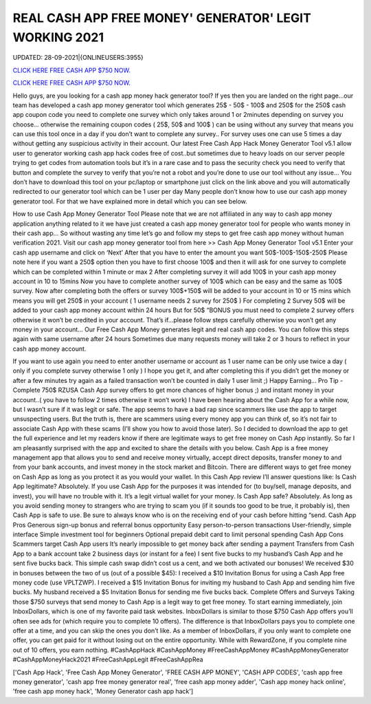 REAL CASH APP FREE MONEY' GENERATOR' LEGIT WORKING 2021
~~~~~~~~~~~~
UPDATED: 28-09-2021|{ONLINEUSERS:3955}

`CLICK HERE FREE CASH APP $750 NOW. <https://codesrbx.com/b81bcf8>`__

`CLICK HERE FREE CASH APP $750 NOW. <https://codesrbx.com/b81bcf8>`__

Hello guys, are you looking for a cash app money hack generator tool? If yes then you are landed on the right page...our team has developed a cash app money generator tool which generates 25$ - 50$ - 100$ and 250$ for the 250$ cash app coupon code you need to complete one survey which only takes around 1 or 2minutes depending on survey you choose… otherwise the remaining coupon codes ( 25$, 50$ and 100$ ) can be using without any survey that means you can use this tool once in a day if you don’t want to complete any survey.. For survey uses one can use 5 times a day without getting any suspicious activity in their account. Our latest Free Cash App Hack Money Generator Tool v5.1 allow user to generator working cash app hack codes free of cost..but sometimes due to heavy loads on our server people trying to get codes from automation tools but it’s in a rare case and to pass the security check you need to verify that button and complete the survey to verify that you’re not a robot and you’re done to use our tool without any issue… You don’t have to download this tool on your pc/laptop or smartphone just click on the link above and you will automatically redirected to our generator tool which can be 1 user per day Many people don’t know how to use our cash app money generator tool. For that we have explained more in detail which you can see below. 


How to use Cash App Money Generator Tool Please note that we are not affiliated in any way to cash app money application anything related to it we have just created a cash app money generator tool for people who wants money in their cash app… So without wasting any time let’s go and follow my steps to get free cash app money without human verification 2021.  Visit our cash app money generator tool from here >> Cash App Money Generator Tool v5.1  Enter your cash app username and click on ‘Next’  After that you have to enter the amount you want 50$-100$-150$-250$  Please note here if you want a 250$ option then you have to first choose 100$ and then it will ask for one survey to complete which can be completed within 1 minute or max 2  After completing survey it will add 100$ in your cash app money account in 10 to 15mins  Now you have to complete another survey of 100$ which can be easy and the same as 100$ survey.  Now after completing both the offers or survey 100$+150$ will be added to your account in 10 or 15 mins which means you will get 250$ in your account ( 1 username needs 2 survey for 250$ )  For completing 2 Survey 50$ will be added to your cash app money account within 24 hours  But for 50$ “BONUS you must need to complete 2 survey offers otherwise it won’t be credited in your account.  That’s if...please follow steps carefully otherwise you won’t get any money in your account…  Our Free Cash App Money generates legit and real cash app codes.  You can follow this steps again with same username after 24 hours  Sometimes due many requests money will take 2 or 3 hours to reflect in your cash app money account.  


If you want to use again you need to enter another username or account as 1 user name can be only use twice a day ( only if you complete survey otherwise 1 only )  I hope you get it, and after completing this if you didn’t get the money or after a few minutes try again as a failed transaction won’t be counted in daily 1 user limit ;)  Happy Earning…  Pro Tip - Complete 750$ RZUSA Cash App survey offers to get more chances of higher bonus ;) and instant money in your account..( you have to follow 2 times otherwise it won’t work) I have been hearing about the Cash App for a while now, but I wasn’t sure if it was legit or safe. The app seems to have a bad rap since scammers like use the app to target unsuspecting users. But the truth is, there are scammers using every money app you can think of, so it’s not fair to associate Cash App with these scams (I’ll show you how to avoid those later). So I decided to download the app to get the full experience and let my readers know if there are legitimate ways to get free money on Cash App instantly. So far I am pleasantly surprised with the app and excited to share the details with you below. Cash App is a free money management app that allows you to send and receive money virtually, accept direct deposits, transfer money to and from your bank accounts, and invest money in the stock market and Bitcoin. There are different ways to get free money on Cash App as long as you protect it as you would your wallet. In this Cash App review I’ll answer questions like: Is Cash App legitimate? Absolutely. If you use Cash App for the purposes it was intended for (to buy/sell, manage deposits, and invest), you will have no trouble with it. It’s a legit virtual wallet for your money. Is Cash App safe? Absolutely. As long as you avoid sending money to strangers who are trying to scam you (if it sounds too good to be true, it probably is), then Cash App is safe to use. Be sure to always know who is on the receiving end of your cash before hitting “send. Cash App Pros  Generous sign-up bonus and referral bonus opportunity  Easy person-to-person transactions  User-friendly, simple interface  Simple investment tool for beginners  Optional prepaid debit card to limit personal spending Cash App Cons  Scammers target Cash App users  It’s nearly impossible to get money back after sending a payment  Transfers from Cash App to a bank account take 2 business days (or instant for a fee) I sent five bucks to my husband’s Cash App and he sent five bucks back. This simple cash swap didn’t cost us a cent, and we both activated our bonuses! We received $30 in bonuses between the two of us (out of a possible $45):  I received a $10 Invitation Bonus for using a Cash App free money code (use VPLTZWP).  I received a $15 Invitation Bonus for inviting my husband to Cash App and sending him five bucks.  My husband received a $5 Invitation Bonus for sending me five bucks back. Complete Offers and Surveys Taking those $750 surveys that send money to Cash App is a legit way to get free money. To start earning immediately, join InboxDollars, which is one of my favorite paid task websites. InboxDollars is similar to those $750 Cash App offers you’ll often see ads for (which require you to complete 10 offers). The difference is that InboxDollars pays you to complete one offer at a time, and you can skip the ones you don’t like. As a member of InboxDollars, if you only want to complete one offer, you can get paid for it without losing out on the entire opportunity. While with RewardZone, if you complete nine out of 10 offers, you earn nothing. #CashAppHack #CashAppMoney #FreeCashAppMoney #CashAppMoneyGenerator #CashAppMoneyHack2021 #FreeCashAppLegit #FreeCashAppRea

['Cash App Hack', 'Free Cash App Money Generator', 'FREE CASH APP MONEY', 'CASH APP CODES', 'cash app free money generator', 'cash app free money generator real', 'free cash app money adder', 'Cash app money hack online', 'free cash app money hack', 'Money Generator cash app hack']
